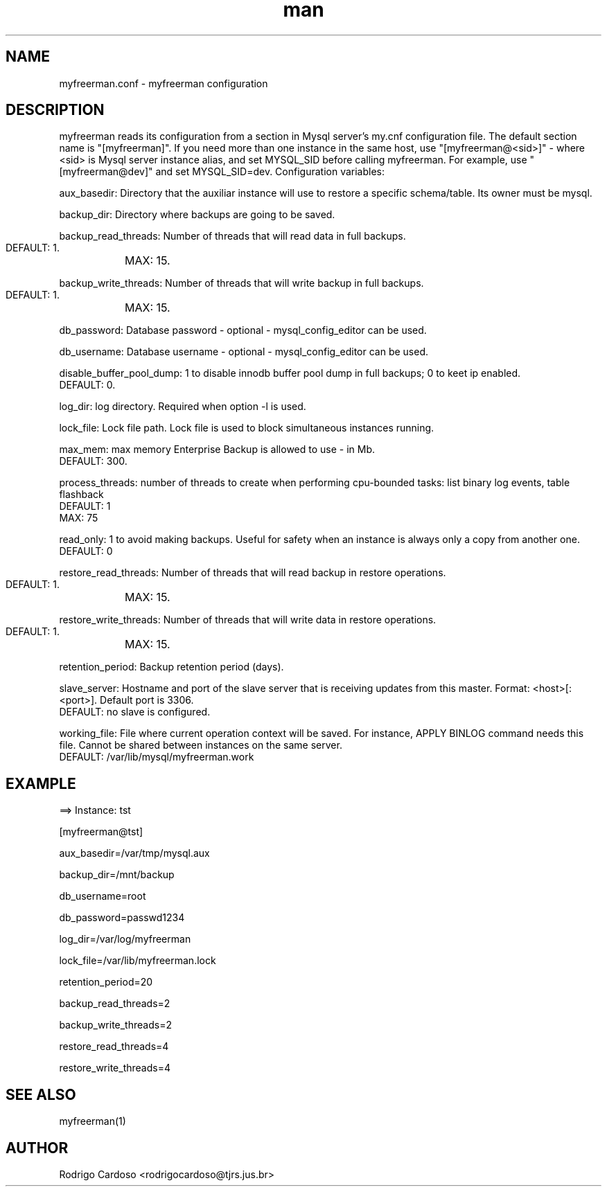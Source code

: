 .\" Manpage for myfreerman.

.TH man 8 "myfreerman.conf man page"

.SH NAME

myfreerman.conf \- myfreerman configuration

.SH DESCRIPTION

myfreerman reads its configuration from a section in Mysql server's my.cnf configuration file. The default section name is "[myfreerman]". If you need more than one instance in the same host, use "[myfreerman@<sid>]" - where <sid> is Mysql server instance alias, and set MYSQL_SID before calling myfreerman. For example, use "[myfreerman@dev]" and set MYSQL_SID=dev. Configuration variables:

aux_basedir: Directory that the auxiliar instance will use to restore a specific schema/table. Its owner must be mysql.

backup_dir: Directory where backups are going to be saved.

backup_read_threads: Number of threads that will read data in full backups.
   DEFAULT: 1.
	MAX: 15.

backup_write_threads: Number of threads that will write backup in full backups.
   DEFAULT: 1.
	MAX: 15.

db_password: Database password - optional - mysql_config_editor can be used.

db_username: Database username - optional - mysql_config_editor can be used.

disable_buffer_pool_dump: 1 to disable innodb buffer pool dump in full backups; 0 to keet ip enabled.
   DEFAULT: 0.

log_dir: log directory. Required when option -l is used.

lock_file: Lock file path. Lock file is used to block simultaneous instances running.

max_mem: max memory Enterprise Backup is allowed to use - in Mb.
   DEFAULT: 300.

process_threads: number of threads to create when performing cpu-bounded tasks: list binary log events, table flashback
   DEFAULT: 1
   MAX: 75

read_only: 1 to avoid making backups. Useful for safety when an instance is always only a copy from another one.
   DEFAULT: 0

restore_read_threads: Number of threads that will read backup in restore operations.
   DEFAULT: 1.
	MAX: 15.

restore_write_threads: Number of threads that will write data in restore operations.
   DEFAULT: 1.
	MAX: 15.

retention_period: Backup retention period (days).

slave_server: Hostname and port of the slave server that is receiving updates from this master. Format: <host>[:<port>]. Default port is 3306.
   DEFAULT: no slave is configured.

working_file: File where current operation context will be saved. For instance, APPLY BINLOG command needs this file. Cannot be shared between instances on the same server.
   DEFAULT: /var/lib/mysql/myfreerman.work

.SH EXAMPLE

==> Instance: tst

[myfreerman@tst]

aux_basedir=/var/tmp/mysql.aux

backup_dir=/mnt/backup

db_username=root

db_password=passwd1234

log_dir=/var/log/myfreerman

lock_file=/var/lib/myfreerman.lock

retention_period=20

backup_read_threads=2

backup_write_threads=2

restore_read_threads=4

restore_write_threads=4

.SH SEE ALSO
myfreerman(1)

.SH AUTHOR
Rodrigo Cardoso <rodrigocardoso@tjrs.jus.br>
